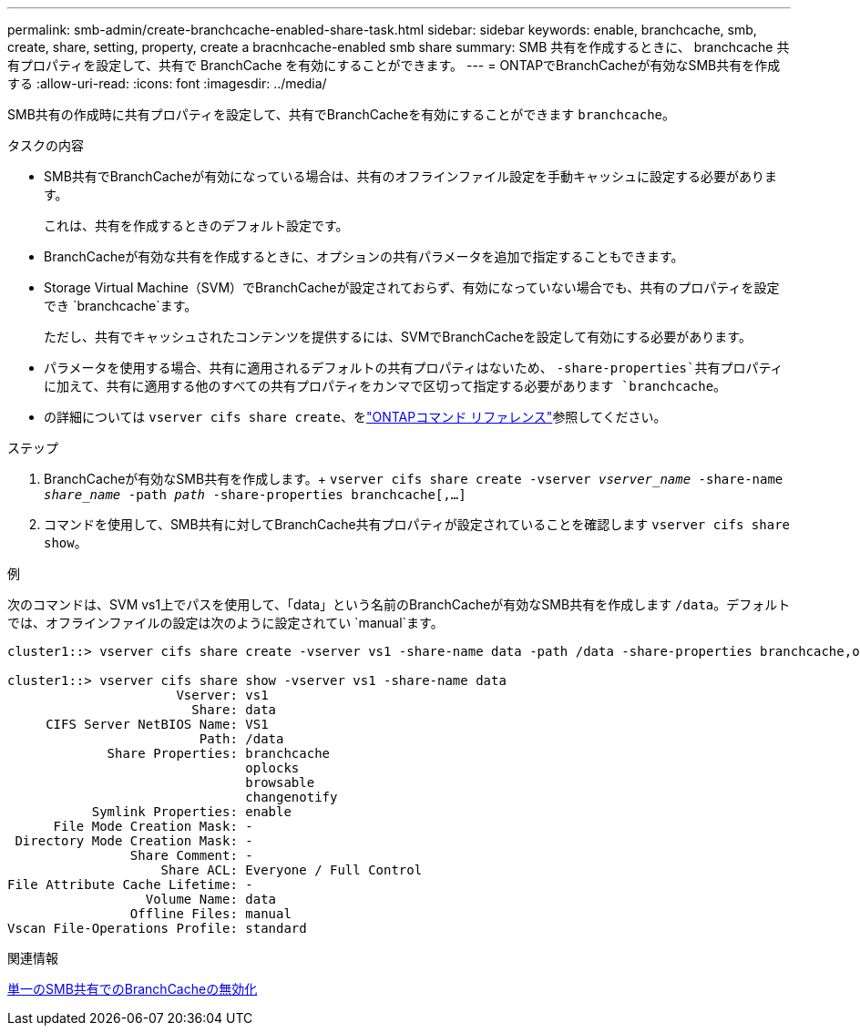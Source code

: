 ---
permalink: smb-admin/create-branchcache-enabled-share-task.html 
sidebar: sidebar 
keywords: enable, branchcache, smb, create, share, setting, property, create a bracnhcache-enabled smb share 
summary: SMB 共有を作成するときに、 branchcache 共有プロパティを設定して、共有で BranchCache を有効にすることができます。 
---
= ONTAPでBranchCacheが有効なSMB共有を作成する
:allow-uri-read: 
:icons: font
:imagesdir: ../media/


[role="lead"]
SMB共有の作成時に共有プロパティを設定して、共有でBranchCacheを有効にすることができます `branchcache`。

.タスクの内容
* SMB共有でBranchCacheが有効になっている場合は、共有のオフラインファイル設定を手動キャッシュに設定する必要があります。
+
これは、共有を作成するときのデフォルト設定です。

* BranchCacheが有効な共有を作成するときに、オプションの共有パラメータを追加で指定することもできます。
* Storage Virtual Machine（SVM）でBranchCacheが設定されておらず、有効になっていない場合でも、共有のプロパティを設定でき `branchcache`ます。
+
ただし、共有でキャッシュされたコンテンツを提供するには、SVMでBranchCacheを設定して有効にする必要があります。

* パラメータを使用する場合、共有に適用されるデフォルトの共有プロパティはないため、 `-share-properties`共有プロパティに加えて、共有に適用する他のすべての共有プロパティをカンマで区切って指定する必要があります `branchcache`。
* の詳細については `vserver cifs share create`、をlink:https://docs.netapp.com/us-en/ontap-cli/vserver-cifs-share-create.html["ONTAPコマンド リファレンス"^]参照してください。


.ステップ
. BranchCacheが有効なSMB共有を作成します。+
`vserver cifs share create -vserver _vserver_name_ -share-name _share_name_ -path _path_ -share-properties branchcache[,...]`
. コマンドを使用して、SMB共有に対してBranchCache共有プロパティが設定されていることを確認します `vserver cifs share show`。


.例
次のコマンドは、SVM vs1上でパスを使用して、「data」という名前のBranchCacheが有効なSMB共有を作成します `/data`。デフォルトでは、オフラインファイルの設定は次のように設定されてい `manual`ます。

[listing]
----
cluster1::> vserver cifs share create -vserver vs1 -share-name data -path /data -share-properties branchcache,oplocks,browsable,changenotify

cluster1::> vserver cifs share show -vserver vs1 -share-name data
                      Vserver: vs1
                        Share: data
     CIFS Server NetBIOS Name: VS1
                         Path: /data
             Share Properties: branchcache
                               oplocks
                               browsable
                               changenotify
           Symlink Properties: enable
      File Mode Creation Mask: -
 Directory Mode Creation Mask: -
                Share Comment: -
                    Share ACL: Everyone / Full Control
File Attribute Cache Lifetime: -
                  Volume Name: data
                Offline Files: manual
Vscan File-Operations Profile: standard
----
.関連情報
xref:disable-branchcache-single-share-task.adoc[単一のSMB共有でのBranchCacheの無効化]
